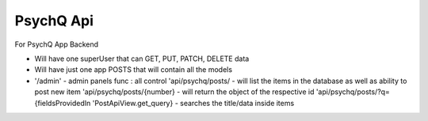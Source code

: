 PsychQ Api
===========

For PsychQ App Backend

+ Will have one superUser that can GET, PUT, PATCH, DELETE data

+ Will have just one app POSTS that will contain all the models

+

 '/admin' - admin panels func : all control
 'api/psychq/posts/ - will list the items in the database as well as ability to post new item
 'api/psychq/posts/{number} - will return the object of the respective id
 'api/psychq/posts/?q={fieldsProvidedIn 'PostApiView.get_query} - searches the title/data inside items

